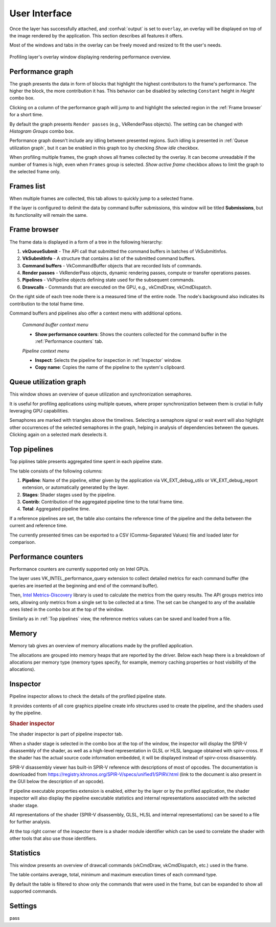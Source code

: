 User Interface
==============

Once the layer has successfully attached, and :confval:`output` is set to ``overlay``, an overlay will be displayed on top of the image rendered by the application.
This section describes all features it offers.

Most of the windows and tabs in the overlay can be freely moved and resized to fit the user's needs.

.. figure:: /static/img/layer-ui.jpg
    :width: 90%
    :align: center

    Profiling layer's overlay window displaying rendering performance overview.

Performance graph
-----------------

The graph presents the data in form of blocks that highlight the highest contributors to the frame's performance.
The higher the block, the more contribution it has.
This behavior can be disabled by selecting ``Constant`` height in *Height* combo box.

Clicking on a column of the performance graph will jump to and highlight the selected region in the :ref:`Frame browser` for a short time.

By default the graph presents ``Render passes`` (e.g., VkRenderPass objects).
The setting can be changed with *Histogram Groups* combo box.

Performance graph doesn't include any idling between presented regions.
Such idling is presented in :ref:`Queue utilization graph`, but it can be enabled in this graph too by checking *Show idle* checkbox.

When profiling multiple frames, the graph shows all frames collected by the overlay.
It can become unreadable if the number of frames is high, even when ``Frames`` group is selected.
*Show active frame* checkbox allows to limit the graph to the selected frame only.

Frames list
-----------

When multiple frames are collected, this tab allows to quickly jump to a selected frame.

If the layer is configured to delimit the data by command buffer submissions, this window will be titled **Submissions**, but its functionality will remain the same.

Frame browser
-------------

The frame data is displayed in a form of a tree in the following hierarchy:

#. **vkQueueSubmit** - The API call that submitted the command buffers in batches of VkSubmitInfos.
#. **VkSubmitInfo** - A structure that contains a list of the submitted command buffers.
#. **Command buffers** - VkCommandBuffer objects that are recorded lists of commands.    
#. **Render passes** - VkRenderPass objects, dynamic rendering passes, compute or transfer operations passes.
#. **Pipelines** - VkPipeline objects defining state used for the subsequent commands.
#. **Drawcalls** - Commands that are executed on the GPU, e.g., vkCmdDraw, vkCmdDispatch.

On the right side of each tree node there is a measured time of the entire node.
The node's background also indicates its contribution to the total frame time.

Command buffers and pipelines also offer a context menu with additional options.

    *Command buffer context menu*

    - **Show performance counters**: Shows the counters collected for the command buffer in the :ref:`Performance counters` tab.

    *Pipeline context menu*

    - **Inspect**: Selects the pipeline for inspection in :ref:`Inspector` window.
    - **Copy name**: Copies the name of the pipeline to the system's clipboard.

Queue utilization graph
-----------------------

This window shows an overview of queue utilization and synchronization semaphores.

It is useful for profiling applications using multiple queues, where proper synchronization between them is crutial in fully leveraging GPU capabilities.

Semaphores are marked with triangles above the timelines.
Selecting a semaphore signal or wait event will also highlight other occurrences of the selected semaphores in the graph, helping in analysis of dependencies between the queues.
Clicking again on a selected mark deselects it.

Top pipelines
-------------

Top piplines table presents aggregated time spent in each pipeline state.

The table consists of the following columns:

#. **Pipeline**: Name of the pipeline, either given by the application via VK_EXT_debug_utils or VK_EXT_debug_report extension, or automatically generated by the layer.
#. **Stages**: Shader stages used by the pipeline.
#. **Contrib**: Contribution of the aggregated pipeline time to the total frame time.
#. **Total**: Aggregated pipeline time.

If a reference pipelines are set, the table also contains the reference time of the pipeline and the delta between the current and reference time.

The currently presented times can be exported to a CSV (Comma-Separated Values) file and loaded later for comparison.

Performance counters
--------------------

Performance counters are currently supported only on Intel GPUs.

The layer uses VK_INTEL_performance_query extension to collect detailed metrics for each command buffer (the queries are inserted at the beginning and end of the command buffer).

Then, `Intel Metrics-Discovery <https://github.com/intel/metrics-discovery>`_ library is used to calculate the metrics from the query results.
The API groups metrics into sets, allowing only metrics from a single set to be collected at a time.
The set can be changed to any of the available ones listed in the combo box at the top of the window.

Similarly as in :ref:`Top pipelines` view, the reference metrics values can be saved and loaded from a file.

Memory
------

Memory tab gives an overview of memory allocations made by the profiled application.

The allocations are grouped into memory heaps that are reported by the driver.
Below each heap there is a breakdown of allocations per memory type (memory types specify, for example, memory caching properties or host visibility of the allocations).

Inspector
---------

Pipeline inspector allows to check the details of the profiled pipeline state.

It provides contents of all core graphics pipeline create info structures used to create the pipeline, and the shaders used by the pipeline.

.. rubric:: Shader inspector

.. image:: /static/img/shader-inspector.jpg
    :width: 90%
    :align: center

The shader inspector is part of pipeline inspector tab.

When a shader stage is selected in the combo box at the top of the window, the inspector will display the SPIR-V disassembly of the shader, as well as a high-level representation in GLSL or HLSL language obtained with spirv-cross.
If the shader has the actual source code information embedded, it will be displayed instead of spirv-cross disassembly.

SPIR-V disassembly viewer has built-in SPIR-V reference with descriptions of most of opcodes.
The documentation is downloaded from https://registry.khronos.org/SPIR-V/specs/unified1/SPIRV.html (link to the document is also present in the GUI below the description of an opcode).

If pipeline executable properties extension is enabled, either by the layer or by the profiled application, the shader inspector will also display the pipeline executable statistics and internal representations associated with the selected shader stage.

All representations of the shader (SPIR-V disassembly, GLSL, HLSL and internal representations) can be saved to a file for further analysis.

At the top right corner of the inspector there is a shader module identifier which can be used to correlate the shader with other tools that also use those identifiers.

Statistics
----------

This window presents an overview of drawcall commands (vkCmdDraw, vkCmdDispatch, etc.) used in the frame.

The table contains average, total, minimum and maximum execution times of each command type.

By default the table is filtered to show only the commands that were used in the frame, but can be expanded to show all supported commands.

Settings
--------

pass
